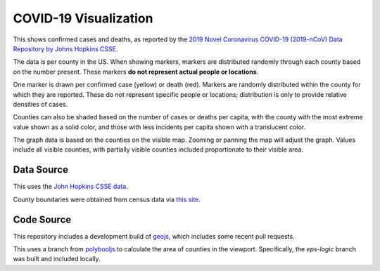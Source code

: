 COVID-19 Visualization
======================

This shows confirmed cases and deaths, as reported by the `2019 Novel Coronavirus COVID-19 (2019-nCoV) Data Repository by Johns Hopkins CSSE <https://github.com/CSSEGISandData/COVID-19>`_.

The data is per county in the US.  When showing markers, markers are distributed randomly through each county based on the number present.  These markers **do not represent actual people or locations**.

One marker is drawn per confirmed case (yellow) or death (red).  Markers are randomly distributed within the county for which they are reported.  These do not represent specific people or locations; distribution is only to provide relative densities of cases.

Counties can also be shaded based on the number of cases or deaths per capita, with the county with the most extreme value shown as a solid color, and those with less incidents per capita shown with a translucent color.
      
The graph data is based on the counties on the visible map.  Zooming or panning the map will adjust the graph.  Values include all visible counties, with partially visible counties included proportionate to their visible area.

Data Source
-----------

This uses the `John Hopkins CSSE data <https://github.com/CSSEGISandData/COVID-19>`_.

County boundaries were obtained from census data via `this site <https://eric.clst.org/tech/usgeojson/>`_.

Code Source
-----------

This repository includes a development build of `geojs <https://github.com/OpenGeoscience/geojs>`_, which includes some recent pull requests.

This uses a branch from `polybooljs <https://github.com/manubb/polybooljs>`_ to calculate the area of counties in the viewport.  Specifically, the `eps-logic` branch was built and included locally.

